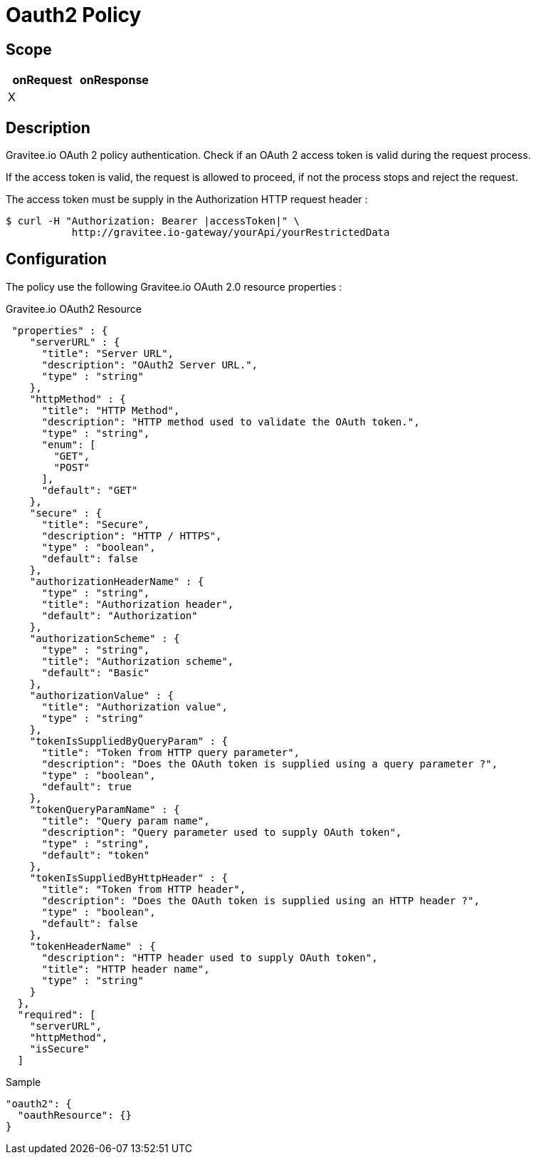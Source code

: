 = Oauth2 Policy

ifdef::env-github[]
image:https://ci.gravitee.io/buildStatus/icon?job=gravitee-io/gravitee-policy-oauth2/master["Build status", link="https://ci.gravitee.io/job/gravitee-io/job/gravitee-policy-oauth2/"]
image:https://badges.gitter.im/Join Chat.svg["Gitter", link="https://gitter.im/gravitee-io/gravitee-io?utm_source=badge&utm_medium=badge&utm_campaign=pr-badge&utm_content=badge"]
endif::[]

== Scope

|===
|onRequest |onResponse

| X
|

|===

== Description

Gravitee.io OAuth 2 policy authentication. Check if an OAuth 2 access token is valid during the request process.

If the access token is valid, the request is allowed to proceed, if not the process stops and reject the request.

The access token must be supply in the Authorization HTTP request header :

[source]
----
$ curl -H "Authorization: Bearer |accessToken|" \
           http://gravitee.io-gateway/yourApi/yourRestrictedData
----

== Configuration

The policy use the following Gravitee.io OAuth 2.0 resource properties :

[source, json]
.Gravitee.io OAuth2 Resource
----
 "properties" : {
    "serverURL" : {
      "title": "Server URL",
      "description": "OAuth2 Server URL.",
      "type" : "string"
    },
    "httpMethod" : {
      "title": "HTTP Method",
      "description": "HTTP method used to validate the OAuth token.",
      "type" : "string",
      "enum": [
        "GET",
        "POST"
      ],
      "default": "GET"
    },
    "secure" : {
      "title": "Secure",
      "description": "HTTP / HTTPS",
      "type" : "boolean",
      "default": false
    },
    "authorizationHeaderName" : {
      "type" : "string",
      "title": "Authorization header",
      "default": "Authorization"
    },
    "authorizationScheme" : {
      "type" : "string",
      "title": "Authorization scheme",
      "default": "Basic"
    },
    "authorizationValue" : {
      "title": "Authorization value",
      "type" : "string"
    },
    "tokenIsSuppliedByQueryParam" : {
      "title": "Token from HTTP query parameter",
      "description": "Does the OAuth token is supplied using a query parameter ?",
      "type" : "boolean",
      "default": true
    },
    "tokenQueryParamName" : {
      "title": "Query param name",
      "description": "Query parameter used to supply OAuth token",
      "type" : "string",
      "default": "token"
    },
    "tokenIsSuppliedByHttpHeader" : {
      "title": "Token from HTTP header",
      "description": "Does the OAuth token is supplied using an HTTP header ?",
      "type" : "boolean",
      "default": false
    },
    "tokenHeaderName" : {
      "description": "HTTP header used to supply OAuth token",
      "title": "HTTP header name",
      "type" : "string"
    }
  },
  "required": [
    "serverURL",
    "httpMethod",
    "isSecure"
  ]
----

[source, json]
.Sample
----
"oauth2": {
  "oauthResource": {}
}
----